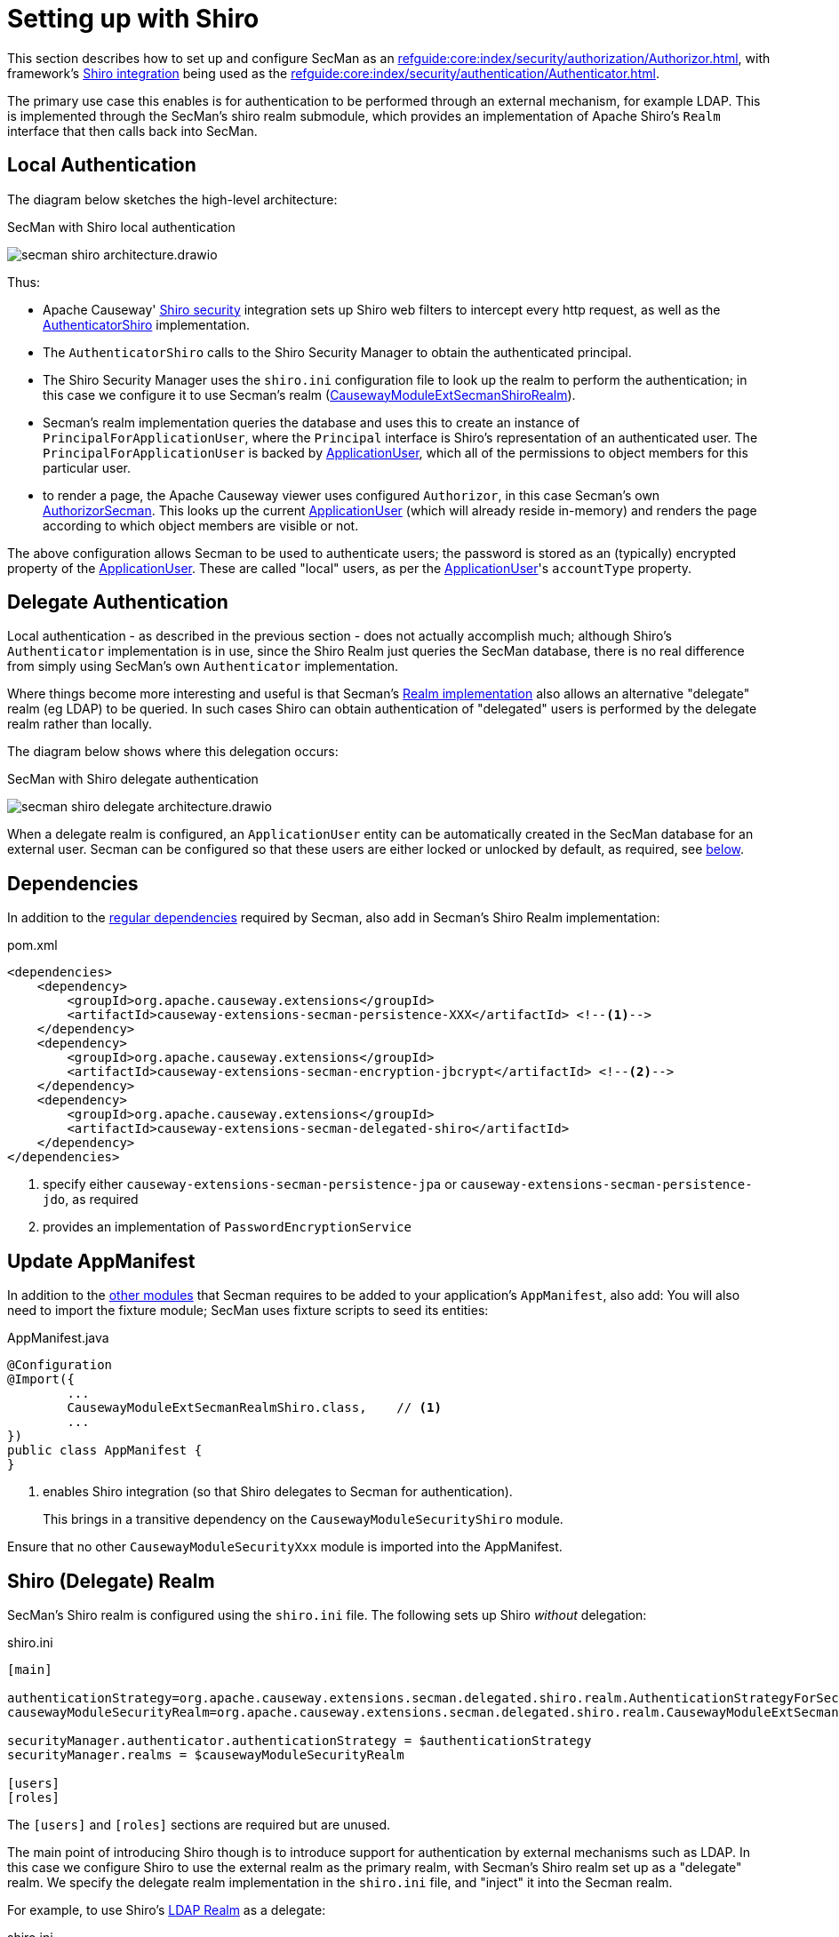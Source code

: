 = Setting up with Shiro

:Notice: Licensed to the Apache Software Foundation (ASF) under one or more contributor license agreements. See the NOTICE file distributed with this work for additional information regarding copyright ownership. The ASF licenses this file to you under the Apache License, Version 2.0 (the "License"); you may not use this file except in compliance with the License. You may obtain a copy of the License at. http://www.apache.org/licenses/LICENSE-2.0 . Unless required by applicable law or agreed to in writing, software distributed under the License is distributed on an "AS IS" BASIS, WITHOUT WARRANTIES OR  CONDITIONS OF ANY KIND, either express or implied. See the License for the specific language governing permissions and limitations under the License.
:page-partial:

This section describes how to set up and configure SecMan as an xref:refguide:core:index/security/authorization/Authorizor.adoc[], with framework's xref:security:shiro:about.adoc[Shiro integration] being used as the xref:refguide:core:index/security/authentication/Authenticator.adoc[].

The primary use case this enables is for authentication to be performed through an external mechanism, for example LDAP.
This is implemented through the SecMan's shiro realm submodule, which provides an implementation of Apache Shiro's `Realm` interface that then calls back into SecMan.

== Local Authentication

The diagram below sketches the high-level architecture:

.SecMan with Shiro local authentication
image:secman-shiro-architecture.drawio.svg[]

Thus:

* Apache Causeway' xref:security:shiro:about.adoc[Shiro security] integration sets up Shiro web filters to intercept every http request, as well as the xref:refguide:security:index/shiro/authentication/AuthenticatorShiro.adoc[AuthenticatorShiro] implementation.
* The `AuthenticatorShiro` calls to the Shiro Security Manager to obtain the authenticated principal.
* The Shiro Security Manager uses the `shiro.ini` configuration file to look up the realm to perform the authentication; in this case we configure it to use Secman's realm (xref:refguide:extensions:index/secman/delegated/shiro/realm/CausewayModuleExtSecmanShiroRealm.adoc[CausewayModuleExtSecmanShiroRealm]).
* Secman's realm implementation queries the database and uses this to create an instance of `PrincipalForApplicationUser`, where the `Principal` interface is Shiro's representation of an authenticated user.
The `PrincipalForApplicationUser` is backed by xref:refguide:extensions:index/secman/applib/user/dom/ApplicationUser.adoc[ApplicationUser], which all of the permissions to object members for this particular user.
* to render a page, the Apache Causeway viewer uses configured `Authorizor`, in this case
Secman's own xref:refguide:extensions:index/secman/integration/authorizor/AuthorizorSecman.adoc[AuthorizorSecman].
This looks up the current xref:refguide:extensions:index/secman/applib/user/dom/ApplicationUser.adoc[ApplicationUser] (which will already reside in-memory) and renders the page according to which object members are visible or not.


The above configuration allows Secman to be used to authenticate users; the password is stored as an (typically) encrypted property of the xref:refguide:extensions:index/secman/applib/user/dom/ApplicationUser.adoc[ApplicationUser].
These are called "local" users, as per the xref:refguide:extensions:index/secman/applib/user/dom/ApplicationUser.adoc[ApplicationUser]'s `accountType` property.


== Delegate Authentication

Local authentication - as described in the previous section - does not actually accomplish much; although Shiro's `Authenticator` implementation is in use, since the Shiro Realm just queries the SecMan database, there is no real difference from simply using SecMan's own `Authenticator` implementation.

Where things become more interesting and useful is that Secman's xref:refguide:extensions:index/secman/delegated/shiro/realm/CausewayModuleExtSecmanShiroRealm.adoc[Realm implementation] also allows an alternative "delegate" realm (eg LDAP) to be queried.
In such cases Shiro can obtain authentication of "delegated" users is performed by the delegate realm rather than locally.

The diagram below shows where this delegation occurs:

.SecMan with Shiro delegate authentication
image:secman-shiro-delegate-architecture.drawio.svg[]

When a delegate realm is configured, an `ApplicationUser` entity can be automatically created in the SecMan database for an external user.
Secman can be configured so that these users are either locked or unlocked by default, as required, see xref:#configure-properties[below].


== Dependencies

In addition to the xref:setting-up.adoc#dependencies[regular dependencies] required by Secman, also add in Secman's Shiro Realm implementation:


[source,xml]
.pom.xml
----
<dependencies>
    <dependency>
        <groupId>org.apache.causeway.extensions</groupId>
        <artifactId>causeway-extensions-secman-persistence-XXX</artifactId> <!--.-->
    </dependency>
    <dependency>
        <groupId>org.apache.causeway.extensions</groupId>
        <artifactId>causeway-extensions-secman-encryption-jbcrypt</artifactId> <!--.-->
    </dependency>
    <dependency>
        <groupId>org.apache.causeway.extensions</groupId>
        <artifactId>causeway-extensions-secman-delegated-shiro</artifactId>
    </dependency>
</dependencies>
----
<.> specify either `causeway-extensions-secman-persistence-jpa` or `causeway-extensions-secman-persistence-jdo`, as required
<.> provides an implementation of `PasswordEncryptionService`




[[_update-appmanifest]]
== Update AppManifest

In addition to the xref:setting-up.adoc#_update-appmanifest[other modules] that Secman requires to be added to your  application's `AppManifest`, also add:
You will also need to import the fixture module; SecMan uses fixture scripts to seed its entities:

[source,java]
.AppManifest.java
----
@Configuration
@Import({
        ...
        CausewayModuleExtSecmanRealmShiro.class,    // <.>
        ...
})
public class AppManifest {
}
----

<.> enables Shiro integration (so that Shiro delegates to Secman for authentication).
+
This brings in a transitive dependency on the `CausewayModuleSecurityShiro` module.

Ensure that no other `CausewayModuleSecurityXxx` module is imported into the AppManifest.




[#delegate-realms]
== Shiro (Delegate) Realm

SecMan's Shiro realm is configured using the `shiro.ini` file.
The following sets up Shiro _without_ delegation:

[source,ini]
.shiro.ini
----
[main]

authenticationStrategy=org.apache.causeway.extensions.secman.delegated.shiro.realm.AuthenticationStrategyForSecMan
causewayModuleSecurityRealm=org.apache.causeway.extensions.secman.delegated.shiro.realm.CausewayModuleExtSecmanShiroRealm

securityManager.authenticator.authenticationStrategy = $authenticationStrategy
securityManager.realms = $causewayModuleSecurityRealm

[users]
[roles]
----

The `[users]` and `[roles]` sections are required but are unused.

The main point of introducing Shiro though is to introduce support for authentication by external mechanisms such as LDAP.
In this case we configure Shiro to use the external realm as the primary realm, with Secman's Shiro realm set up as a "delegate" realm.
We specify the delegate realm implementation in the `shiro.ini` file, and "inject" it into the Secman realm.

For example, to use Shiro's link:https://github.com/apache/shiro/blob/main/core/src/main/java/org/apache/shiro/realm/ldap/DefaultLdapRealm.java[LDAP Realm] as a delegate:

[source,ini]
.shiro.ini
----
[main]

...
contextFactory = org.apache.shiro.realm.ldap.JndiLdapContextFactory #<.>
contextFactory.url = ldap://localhost:10389                         #<.>
contextFactory.systemUsername = uid=admin,ou=system
contextFactory.systemPassword = secret
contextFactory.authenticationMechanism = CRAM-MD5

ldapRealm = org.apache.shiro.realm.ldap.DefaultLdapRealm            #<.>
ldapRealm.contextFactory = $contextFactory

causewayModuleSecurityRealm.delegateAuthenticationRealm=$ldapRealm  #<.>

...
----
<.> instantiate a JNDI LDAP context ...
<.> \... configured with credentials to query users
<.> instantiate the LDAP realm
<.> specify the LDAP realm as the delegate realm for SecMan's own realm.

The users should then be defined in the LDAP server appropriately.
For example, if using link:https://directory.apache.org/apacheds[ApacheDS] server:

* the users are stored under the SASL `searchBaseDn` attribute
+
for ApacheDS 1.5.7 this can be found in the `server.xml` file):

* and can be defined as an `inetOrgPerson` with the `uid` and `userPassword` defining the credentials:
+
image::060-create-inetOrgPerson.png[width=600]

With this configuration, the user/password is defined in LDAP, while their users permissions are taken from their user/group/perms defined in SecMan.

=== A simpler LDAP configuration

In fact, it's also possible to simplify matters by just configuring Shiro to use LDAP realm, and not define a secman realm at all.

For example:

[source,ini]
.shiro.ini
----
[main]

contextFactory = org.apache.shiro.realm.ldap.JndiLdapContextFactory
contextFactory.url = ldap://localhost:10389
contextFactory.systemUsername = uid=admin,ou=system
contextFactory.systemPassword = secret
contextFactory.authenticationMechanism = CRAM-MD5

ldapRealm = org.apache.shiro.realm.ldap.DefaultLdapRealm

ldapRealm.contextFactory = $contextFactory

securityManager.realms = $ldapRealm
----

Although simpler, the key difference with this approach is that will not auto-create ``ApplicationUser``s within secman; they must be created by some separate means.
If there is an entry in LDAP, but none in secman, then the end-user will be able to "login" but will have access to no features.

[#configure-properties]
== Configuration Properties

As mentioned in the introduction, if delegate authentication has been set up, this means that authentication may pass for a user that Secman knows nothing about.
In this case Secman will automatically create an `ApplicationUser` for this externally delegated authenticated user, with the type set to "DELEGATED".

We can configure whether such automatically created accounts should be unlocked or locked by default:

[source,yaml]
.application.yml
----
causeway:
  extensions:
    secman:
      delegated-users:
        auto-create-policy: AUTO_CREATE_AS_LOCKED
----


